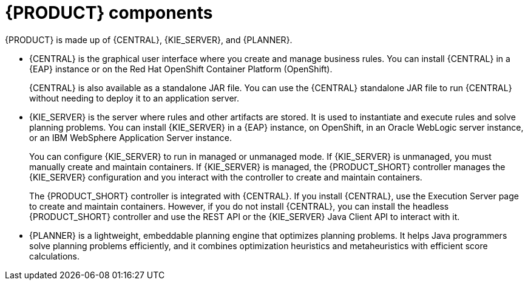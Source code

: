 [id='components-con']
= {PRODUCT} components

{PRODUCT} is made up of {CENTRAL}, {KIE_SERVER}, and {PLANNER}.

* {CENTRAL} is the graphical user interface where you create and manage business rules. You can install {CENTRAL} in a {EAP} instance or on the Red Hat OpenShift Container Platform (OpenShift). 
+
{CENTRAL} is also available as a standalone JAR file. You can use the {CENTRAL} standalone JAR file to run {CENTRAL} without needing to deploy it to an application server.
* {KIE_SERVER} is the server where rules and other artifacts are stored. It is used to instantiate and execute rules and solve planning problems. You can install {KIE_SERVER} in a {EAP} instance, on OpenShift, in an Oracle WebLogic server instance, or an IBM WebSphere Application Server instance. 
+
You can configure {KIE_SERVER} to run in managed or unmanaged mode. If {KIE_SERVER} is unmanaged, you must manually create and maintain containers. If {KIE_SERVER} is managed, the {PRODUCT_SHORT} controller manages the {KIE_SERVER} configuration and you interact with the controller to create and maintain containers.
+
The {PRODUCT_SHORT} controller is integrated with {CENTRAL}. If you install {CENTRAL}, use the Execution Server page to create and maintain containers. However, if you do not install {CENTRAL}, you can install the headless {PRODUCT_SHORT} controller and use the REST API or the {KIE_SERVER} Java Client API to interact with it.
+ 
* {PLANNER} is a lightweight, embeddable planning engine that optimizes planning
problems. It helps Java programmers solve planning problems efficiently, and it combines
optimization heuristics and metaheuristics with efficient score calculations.



